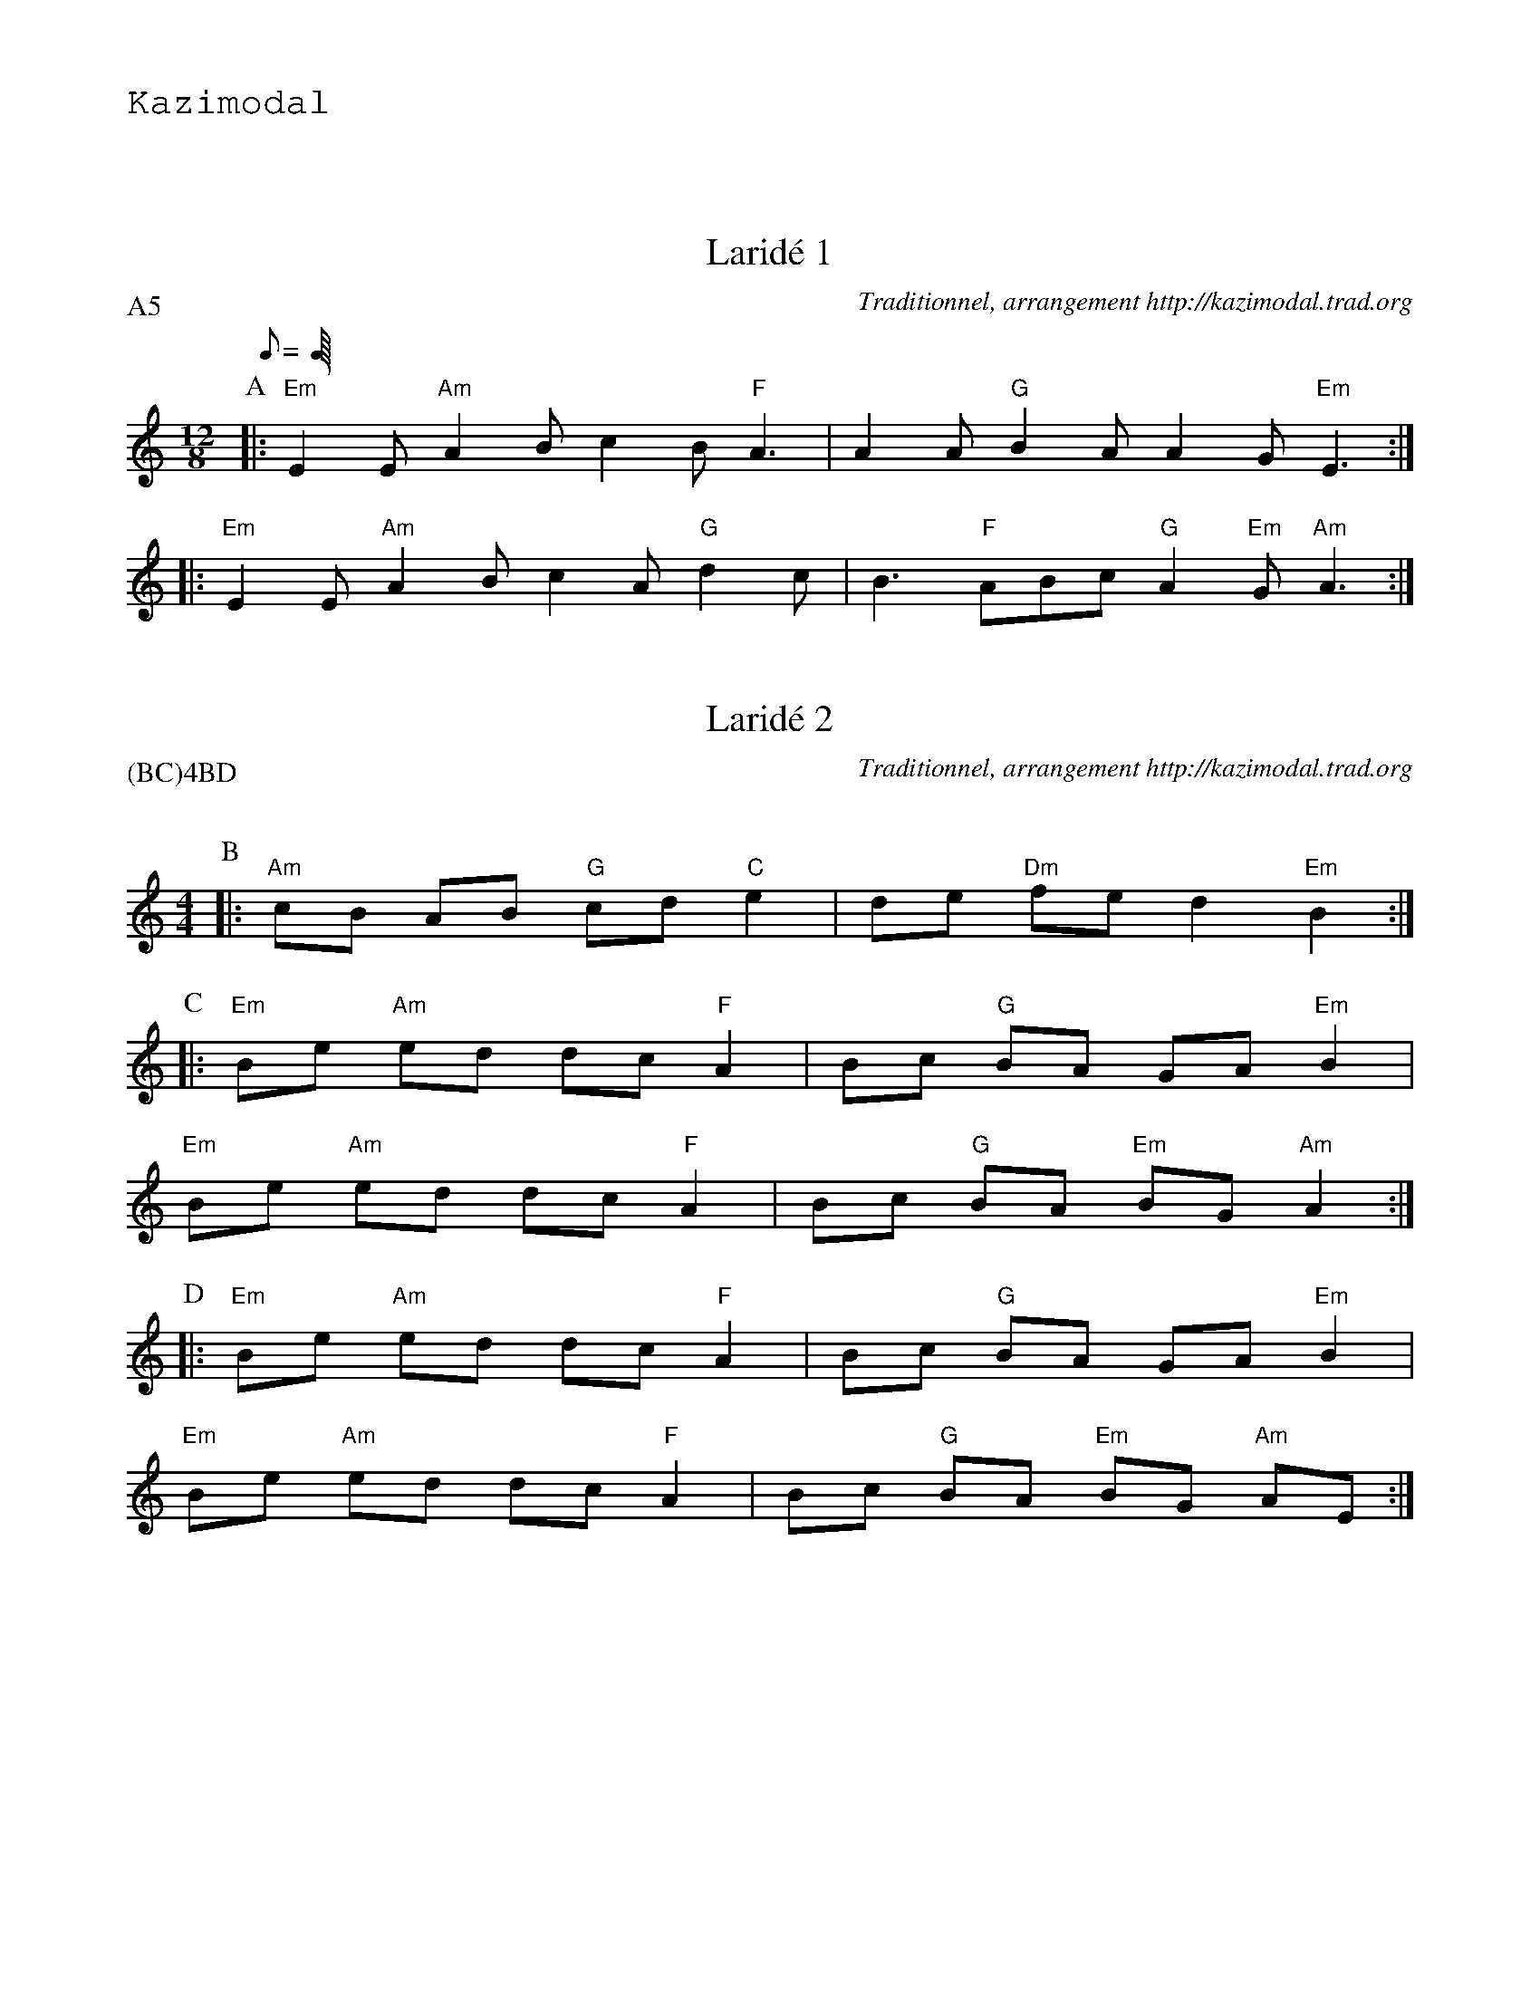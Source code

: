 %%textfont Helvetica 60
%%centre LE larid\'e 8 temps
%%textfont - 20
%%text Kazimodal
%%textfont - 14
%%vskip 1cm

X:1
T:Larid\'e 1
G:Kazimodal
R:Larid\'e
C:Traditionnel, arrangement http://kazimodal.trad.org
Q:C3=140
P:A5
M:12/8
K:Am
P:A
L:1/8
Q:C3=140
M:12/8
%%MIDI gchord czfczfc3fzf
%%MIDI chordprog 105
%%MIDI chordvol 60
%%MIDI bassprog 36
%%MIDI bassvol 127
%%MIDI program 73
|: "Em"E2 E "Am"A2 B c2 B "F"A3 | A2 A "G"B2 A A2 G "Em"E3 :|
|: "Em"E2 E "Am"A2 B c2 A "G"d2 c | B3 "F"ABc "G"A2 "Em"G "Am"A3 :|


X:2
T:Larid\'e 2
G:Kazimodal
R:Larid\'e
C:Traditionnel, arrangement http://kazimodal.trad.org
Q:C2=140
P:(BC)4BD
M:4/4
K:Am
P:B
%%MIDI program 109
%%MIDI gchord fcffcfcz
%%MIDI chordprog 42
%%MIDI chordvol 60
%%MIDI bassprog 34
%%MIDI bassvol 127
|: "Am"cB AB "G"cd "C"e2 | de "Dm"fe d2 "Em"B2 :|
P:C
|: "Em"Be "Am"ed dc "F"A2 | Bc "G"BA GA "Em"B2 |
"Em"Be "Am"ed dc "F"A2 | Bc "G"BA "Em"BG "Am"A2 :|
P:D
|: "Em"Be "Am"ed dc "F"A2 | Bc "G"BA GA "Em"B2 |
"Em"Be "Am"ed dc "F"A2 | Bc "G"BA "Em"BG "Am"AE :|


X:3
T:An den yaouank studiet
G:Kazimodal
R:Larid\'e
C:Traditionnel, arrangement http://kazimodal.trad.org
Q:C2=140
P:F5
M:4/4
K:Em
P:E
E
P:F
%%MIDI gchord fcffcfcz
%%MIDI chordprog 42
%%MIDI chordvol 60
%%MIDI bassprog 36
%%MIDI bassvol 127
%%MIDI program 
|: "Am"A>B cA "Em"GA EE/2F/2 |1 "C"G>"D"A G"Em"E "Am"A2 c"Em"B :|2\
	"C"G>"D"A G"Em"E "Am"A2 AE ||
|: "Am"A>B cB "G"d2 (cA) | "F"c2 BA "Em"B3 E |
"Am"A>B cB "G"d2 (cA) | "F"Bc "G"A>"Em"G "Am"A3 E :|
%|: "Am"A>[GB] [Ac]B "G"d2 (cA) | "F"c2 BA "Em"B3 E |
%"Am"A>[GB] [Ac]B "G"d2 (cA) | "F"Bc "G"A>"Em"G "Am"A3 E :|
%%text Fin en la majeur